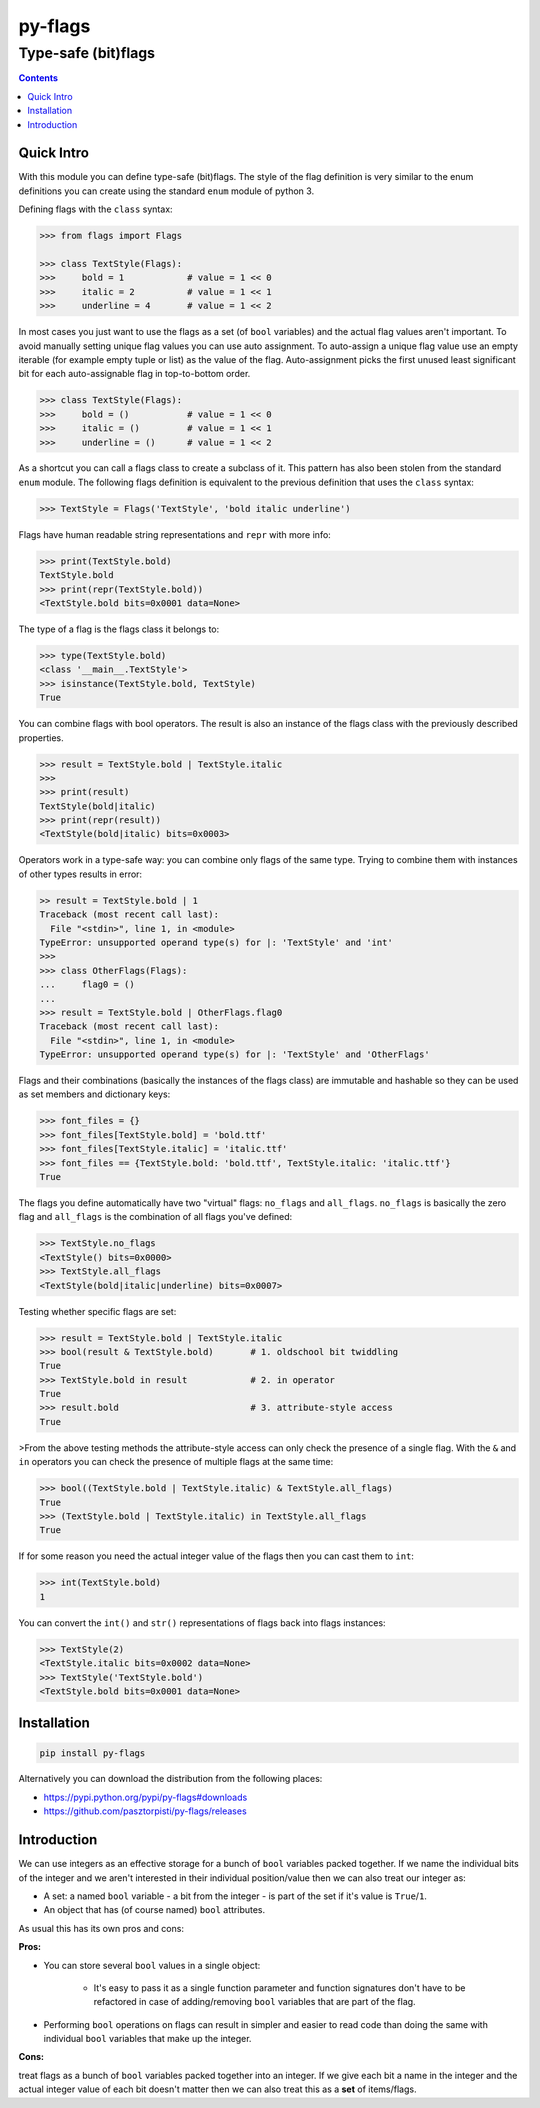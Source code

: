 ========
py-flags
========

Type-safe (bit)flags
""""""""""""""""""""


.. image:: https://img.shields.io/travis/pasztorpisti/py-flags.svg?style=flat
    :target: https://travis-ci.org/pasztorpisti/py-flags
    :alt: build

.. image:: https://img.shields.io/codacy/0c56231fea3a49b48bc39d0803ec3c21/master.svg?style=flat
    :target: https://www.codacy.com/app/pasztorpisti/py-flags
    :alt: code quality

.. image:: https://landscape.io/github/pasztorpisti/py-flags/master/landscape.svg?style=flat
    :target: https://landscape.io/github/pasztorpisti/py-flags/master
    :alt: code health

.. image:: https://img.shields.io/coveralls/pasztorpisti/py-flags/master.svg?style=flat
    :target: https://coveralls.io/r/pasztorpisti/py-flags?branch=master
    :alt: coverage

.. image:: https://img.shields.io/pypi/v/py-flags.svg?style=flat
    :target: https://pypi.python.org/pypi/py-flags
    :alt: pypi

.. image:: https://img.shields.io/github/tag/pasztorpisti/py-flags.svg?style=flat
    :target: https://github.com/pasztorpisti/py-flags
    :alt: github

.. image:: https://img.shields.io/github/license/pasztorpisti/py-flags.svg?style=flat
    :target: https://github.com/pasztorpisti/py-flags/blob/master/LICENSE.txt
    :alt: license: MIT


.. contents::


Quick Intro
===========

With this module you can define type-safe (bit)flags. The style of the flag definition is very similar to the enum
definitions you can create using the standard ``enum`` module of python 3.


Defining flags with the ``class`` syntax:

.. code-block:: python

    >>> from flags import Flags

    >>> class TextStyle(Flags):
    >>>     bold = 1            # value = 1 << 0
    >>>     italic = 2          # value = 1 << 1
    >>>     underline = 4       # value = 1 << 2


In most cases you just want to use the flags as a set (of ``bool`` variables) and the actual flag values aren't
important. To avoid manually setting unique flag values you can use auto assignment. To auto-assign a unique flag value
use an empty iterable (for example empty tuple or list) as the value of the flag. Auto-assignment picks the first
unused least significant bit for each auto-assignable flag in top-to-bottom order.

.. code-block:: python

    >>> class TextStyle(Flags):
    >>>     bold = ()           # value = 1 << 0
    >>>     italic = ()         # value = 1 << 1
    >>>     underline = ()      # value = 1 << 2


As a shortcut you can call a flags class to create a subclass of it. This pattern has also been stolen from the
standard ``enum`` module. The following flags definition is equivalent to the previous definition that uses the
``class`` syntax:


.. code-block:: python

    >>> TextStyle = Flags('TextStyle', 'bold italic underline')


Flags have human readable string representations and ``repr`` with more info:

.. code-block:: python

    >>> print(TextStyle.bold)
    TextStyle.bold
    >>> print(repr(TextStyle.bold))
    <TextStyle.bold bits=0x0001 data=None>

The type of a flag is the flags class it belongs to:

.. code-block:: python

    >>> type(TextStyle.bold)
    <class '__main__.TextStyle'>
    >>> isinstance(TextStyle.bold, TextStyle)
    True


You can combine flags with bool operators. The result is also an instance of the flags class with the previously
described properties.

.. code-block:: python

    >>> result = TextStyle.bold | TextStyle.italic
    >>>
    >>> print(result)
    TextStyle(bold|italic)
    >>> print(repr(result))
    <TextStyle(bold|italic) bits=0x0003>


Operators work in a type-safe way: you can combine only flags of the same type. Trying to combine them with instances
of other types results in error:

.. code-block:: python

    >> result = TextStyle.bold | 1
    Traceback (most recent call last):
      File "<stdin>", line 1, in <module>
    TypeError: unsupported operand type(s) for |: 'TextStyle' and 'int'
    >>>
    >>> class OtherFlags(Flags):
    ...     flag0 = ()
    ...
    >>> result = TextStyle.bold | OtherFlags.flag0
    Traceback (most recent call last):
      File "<stdin>", line 1, in <module>
    TypeError: unsupported operand type(s) for |: 'TextStyle' and 'OtherFlags'


Flags and their combinations (basically the instances of the flags class) are immutable and hashable so they can be
used as set members and dictionary keys:

.. code-block:: python

    >>> font_files = {}
    >>> font_files[TextStyle.bold] = 'bold.ttf'
    >>> font_files[TextStyle.italic] = 'italic.ttf'
    >>> font_files == {TextStyle.bold: 'bold.ttf', TextStyle.italic: 'italic.ttf'}
    True


The flags you define automatically have two "virtual" flags: ``no_flags`` and ``all_flags``. ``no_flags`` is basically
the zero flag and ``all_flags`` is the combination of all flags you've defined:

.. code-block:: python

    >>> TextStyle.no_flags
    <TextStyle() bits=0x0000>
    >>> TextStyle.all_flags
    <TextStyle(bold|italic|underline) bits=0x0007>


Testing whether specific flags are set:

.. code-block:: python

    >>> result = TextStyle.bold | TextStyle.italic
    >>> bool(result & TextStyle.bold)       # 1. oldschool bit twiddling
    True
    >>> TextStyle.bold in result            # 2. in operator
    True
    >>> result.bold                         # 3. attribute-style access
    True


>From the above testing methods the attribute-style access can only check the presence of a single flag. With the
``&`` and ``in`` operators you can check the presence of multiple flags at the same time:

.. code-block:: python

    >>> bool((TextStyle.bold | TextStyle.italic) & TextStyle.all_flags)
    True
    >>> (TextStyle.bold | TextStyle.italic) in TextStyle.all_flags
    True


If for some reason you need the actual integer value of the flags then you can cast them to ``int``:

.. code-block:: python

    >>> int(TextStyle.bold)
    1


You can convert the ``int()`` and ``str()`` representations of flags back into flags instances:

.. code-block:: python

    >>> TextStyle(2)
    <TextStyle.italic bits=0x0002 data=None>
    >>> TextStyle('TextStyle.bold')
    <TextStyle.bold bits=0x0001 data=None>


Installation
============

.. code-block:: sh

    pip install py-flags

Alternatively you can download the distribution from the following places:

- https://pypi.python.org/pypi/py-flags#downloads
- https://github.com/pasztorpisti/py-flags/releases

Introduction
============

We can use integers as an effective storage for a bunch of ``bool`` variables packed together. If we name the
individual bits of the integer and we aren't interested in their individual position/value then we can also treat
our integer as:

- A set: a named ``bool`` variable - a bit from the integer - is part of the set if it's value is ``True``/``1``.
- An object that has (of course named) ``bool`` attributes.















As usual this has its own pros and cons:

**Pros:**

- You can store several ``bool`` values in a single object:

    - It's easy to pass it as a single function parameter and function signatures don't have to be refactored
      in case of adding/removing ``bool`` variables that are part of the flag.

- Performing ``bool`` operations on flags can result in simpler and easier to read code than doing the same with
  individual ``bool`` variables that make up the integer.

**Cons:**

treat flags as a bunch of ``bool`` variables packed together into an integer.
If we give each bit a name in the integer and the actual integer value of each bit doesn't matter then we can also
treat this as a **set** of items/flags.







